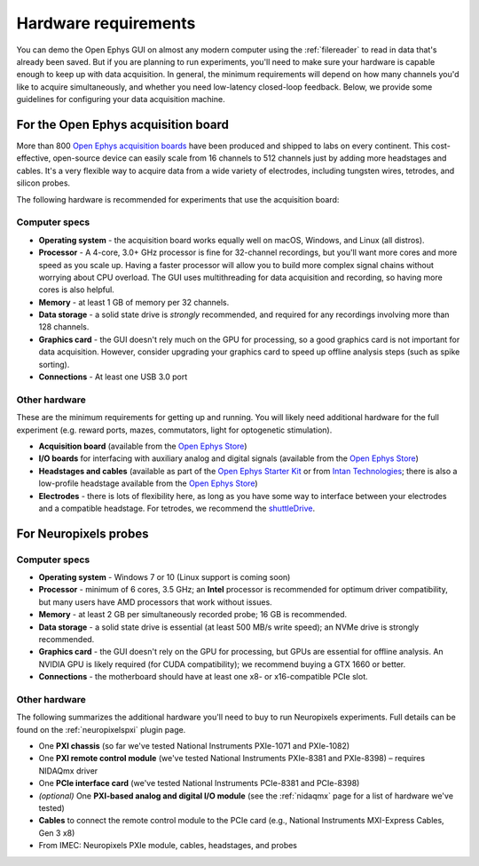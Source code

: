 .. _hardwarerequirements:
.. role:: raw-html-m2r(raw)
   :format: html

Hardware requirements
======================

You can demo the Open Ephys GUI on almost any modern computer using the :ref:`filereader` to read in data that's already been saved. But if you are planning to run experiments, you'll need to make sure your hardware is capable enough to keep up with data acquisition. In general, the minimum requirements will depend on how many channels you'd like to acquire simultaneously, and whether you need low-latency closed-loop feedback. Below, we provide some guidelines for configuring your data acquisition machine.

For the Open Ephys acquisition board
-------------------------------------

.. image:: ../_static/images/hardwarerequirements/acq-board.jpg
  :alt: Acquisition board hardware

More than 800 `Open Ephys acquisition boards <https://open-ephys.org/acq-board>`__ have been produced and shipped to labs on every continent. This cost-effective, open-source device can easily scale from 16 channels to 512 channels just by adding more headstages and cables. It's a very flexible way to acquire data from a wide variety of electrodes, including tungsten wires, tetrodes, and silicon probes.

The following hardware is recommended for experiments that use the acquisition board:

Computer specs
#####################

* **Operating system** - the acquisition board works equally well on macOS, Windows, and Linux (all distros).

* **Processor** - A 4-core, 3.0+ GHz processor is fine for 32-channel recordings, but you'll want more cores and more speed as you scale up. Having a faster processor will allow you to build more complex signal chains without worrying about CPU overload. The GUI uses multithreading for data acquisition and recording, so having more cores is also helpful. 

* **Memory** - at least 1 GB of memory per 32 channels.

* **Data storage** - a solid state drive is *strongly* recommended, and required for any recordings involving more than 128 channels.

* **Graphics card** - the GUI doesn't rely much on the GPU for processing, so a good graphics card is not important for data acquisition. However, consider upgrading your graphics card to speed up offline analysis steps (such as spike sorting).

* **Connections** - At least one USB 3.0 port

Other hardware
################

These are the minimum requirements for getting up and running. You will likely need additional hardware for the full experiment (e.g. reward ports, mazes, commutators, light for optogenetic stimulation).

* **Acquisition board** (available from the `Open Ephys Store <https://open-ephys.org/acquisition-system/eux9baf6a5s8tid06hk1mw5aafjdz1>`__)

* **I/O boards** for interfacing with auxiliary analog and digital signals (available from the `Open Ephys Store <https://open-ephys.org/acquisition-system/io-board-pcb>`__)

* **Headstages and cables** (available as part of the `Open Ephys Starter Kit <https://open-ephys.org/acquisition-system/starter-kit>`__ or from `Intan Technologies <http://intantech.com/pricing.html>`__; there is also a low-profile headstage available from the `Open Ephys Store <https://open-ephys.org/acquisition-system/low-profile-spi-headstage-64ch>`__)

* **Electrodes** - there is lots of flexibility here, as long as you have some way to interface between your electrodes and a compatible headstage. For tetrodes, we recommend the `shuttleDrive <https://open-ephys.org/drive-implant>`__.


For Neuropixels probes
------------------------

.. image:: ../_static/images/hardwarerequirements/neuropixels.png
  :alt: Neuropixels hardware

Computer specs
################

* **Operating system** - Windows 7 or 10 (Linux support is coming soon)

* **Processor** - minimum of 6 cores, 3.5 GHz; an **Intel** processor is recommended for optimum driver compatibility, but many users have AMD processors that work without issues.

* **Memory** - at least 2 GB per simultaneously recorded probe; 16 GB is recommended.

* **Data storage** - a solid state drive is essential (at least 500 MB/s write speed); an NVMe drive is strongly recommended.

* **Graphics card** - the GUI doesn't rely on the GPU for processing, but GPUs are essential for offline analysis. An NVIDIA GPU is likely required (for CUDA compatibility); we recommend buying a GTX 1660 or better.

* **Connections** - the motherboard should have at least one x8- or x16-compatible PCIe slot.


Other hardware
###############

The following summarizes the additional hardware you'll need to buy to run Neuropixels experiments. Full details can be found on the :ref:`neuropixelspxi` plugin page.

* One **PXI chassis** (so far we've tested National Instruments PXIe-1071 and PXIe-1082)

* One **PXI remote control module** (we've tested National Instruments PXIe-8381 and PXIe-8398) – requires NIDAQmx driver

* One **PCIe interface card** (we've tested National Instruments PCIe-8381 and PCIe-8398)

* *(optional)* One **PXI-based analog and digital I/O module** (see the :ref:`nidaqmx` page for a list of hardware we've tested)

* **Cables** to connect the remote control module to the PCIe card (e.g., National Instruments MXI-Express Cables, Gen 3 x8)

* From IMEC: Neuropixels PXIe module, cables, headstages, and probes